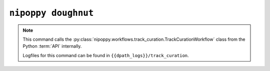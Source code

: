 ``nipoppy doughnut``
====================

.. note::
   This command calls the :py:class:`nipoppy.workflows.track_curation.TrackCurationWorkflow` class from the Python :term:`API` internally.

   Logfiles for this command can be found in ``{{dpath_logs}}/track_curation``.

.. click:: nipoppy.cli:track_curation
   :prog: nipoppy track-curation
